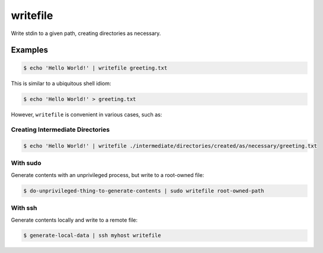 ===========
 writefile
===========

Write stdin to a given path, creating directories as necessary.

Examples
========

.. code:: bash

   $ echo 'Hello World!' | writefile greeting.txt

This is similar to a ubiquitous shell idiom:

.. code:: bash

   $ echo 'Hello World!' > greeting.txt

However, ``writefile`` is convenient in various cases, such as:

Creating Intermediate Directories
---------------------------------

.. code:: bash

   $ echo 'Hello World!' | writefile ./intermediate/directories/created/as/necessary/greeting.txt

With sudo
---------

Generate contents with an unprivileged process, but write to a root-owned file:

.. code:: bash

   $ do-unprivileged-thing-to-generate-contents | sudo writefile root-owned-path

With ssh
--------

Generate contents locally and write to a remote file:

.. code:: bash

   $ generate-local-data | ssh myhost writefile







